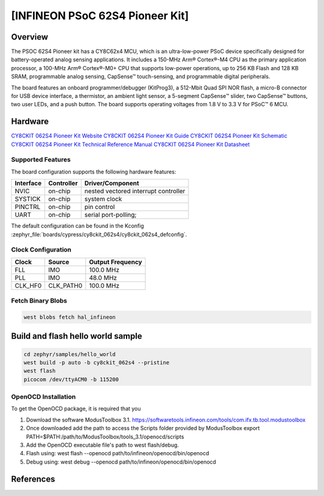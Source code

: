 .. _cy8ckit_062s4:

[INFINEON PSoC 62S4 Pioneer Kit]
################################

Overview
********
The PSOC 62S4 Pioneer kit has a CY8C62x4 MCU, which is an ultra-low-power PSoC device specifically designed for battery-operated analog
sensing applications. It includes a 150-MHz Arm® Cortex®-M4 CPU as the primary application processor, a 100-MHz Arm® Cortex®-M0+ CPU that
supports low-power operations, up to 256 KB Flash and 128 KB SRAM, programmable analog sensing,
CapSense™ touch-sensing, and programmable digital peripherals.

The board features an onboard
programmer/debugger (KitProg3), a 512-Mbit Quad SPI NOR flash, a micro-B connector for USB device
interface, a thermistor, an ambient light sensor, a 5-segment CapSense™ slider, two CapSense™ buttons, two
user LEDs, and a push button. The board supports operating voltages from 1.8 V to 3.3 V for PSoC™ 6 MCU.

.. figure::img/cy8ckit_062s4.png
   :width: 800px
   :align: center
   :alt: Board Name

   Board Name (Credit: <owner>)

Hardware
********

`CY8CKIT 062S4 Pioneer Kit Website`_
`CY8CKIT 062S4 Pioneer Kit Guide`_
`CY8CKIT 062S4 Pioneer Kit Schematic`_
`CY8CKIT 062S4 Pioneer Kit Technical Reference Manual`_
`CY8CKIT 062S4 Pioneer Kit Datasheet`_

Supported Features
==================

The board configuration supports the following hardware features:

+-----------+------------+-----------------------+
| Interface | Controller | Driver/Component      |
+===========+============+=======================+
| NVIC      | on-chip    | nested vectored       |
|           |            | interrupt controller  |
+-----------+------------+-----------------------+
| SYSTICK   | on-chip    | system clock          |
+-----------+------------+-----------------------+
| PINCTRL   | on-chip    | pin control           |
+-----------+------------+-----------------------+
| UART      | on-chip    | serial port-polling;  |
+-----------+------------+-----------------------+

The default configuration can be found in the Kconfig
:zephyr_file:`boards/cypress/cy8ckit_062s4/cy8ckit_062s4_defconfig`.

Clock Configuration
===================

+-----------+------------+-----------------------+
| Clock     | Source     | Output Frequency      |
+===========+============+=======================+
| FLL       | IMO        | 100.0 MHz             |
+-----------+------------+-----------------------+
| PLL       | IMO        | 48.0 MHz              |
+-----------+------------+-----------------------+
| CLK_HF0   | CLK_PATH0  | 100.0 MHz             |
+-----------+------------+-----------------------+

Fetch Binary Blobs
==================

.. code-block:: console

   west blobs fetch hal_infineon


Build and flash hello world sample
**********************************


.. code-block:: console

   cd zephyr/samples/hello_world
   west build -p auto -b cy8ckit_062s4 --pristine
   west flash
   picocom /dev/ttyACM0 -b 115200

OpenOCD Installation
====================

To get the OpenOCD package, it is required that you

1. Download the software ModusToolbox 3.1. https://softwaretools.infineon.com/tools/com.ifx.tb.tool.modustoolbox
2. Once downloaded add the path to access the Scripts folder provided by ModusToolbox
   export PATH=$PATH:/path/to/ModusToolbox/tools_3.1/openocd/scripts
3. Add the OpenOCD executable file's path to west flash/debug.
4. Flash using: west flash --openocd path/to/infineon/openocd/bin/openocd
5. Debug using: west debug --openocd path/to/infineon/openocd/bin/openocd

References
**********

.. _CY8CKIT 062S4 Pioneer Kit Guide:
    https://www.infineon.com/dgdl/Infineon-CY8CKIT_062S4_PSoC62S4_pioneer_kit_guide-UserManual-v01_00-EN.pdf?fileId=8ac78c8c7e7124d1017e962f98992207

.. _CY8CKIT 062S4 Pioneer Kit Website:
    https://www.infineon.com/cms/en/product/evaluation-boards/cy8ckit-062s4/?redirId=VL1508&utm_medium=referral&utm_source=cypress&utm_campaign=202110_globe_en_all_integration-dev_kit

.. _CY8CKIT 062S4 Pioneer Kit Schematic:
    https://www.infineon.com/dgdl/Infineon-CY8CKIT-062S4_PSoC_62S4_Pioneer_Kit_Schematic-PCBDesignData-v01_00-EN.pdf?fileId=8ac78c8c7d710014017d7153484d2081

.. _CY8CKIT 062S4 Pioneer Kit Technical Reference Manual:
    https://www.infineon.com/dgdl/Infineon-PSOC_6_MCU_CY8C61X4CY8C62X4_REGISTERS_TECHNICAL_REFERENCE_MANUAL_(TRM)_PSOC_61_PSOC_62_MCU-AdditionalTechnicalInformation-v03_00-EN.pdf?fileId=8ac78c8c7d0d8da4017d0fb34f0627a7

.. _CY8CKIT 062S4 Pioneer Kit Datasheet:
   https://www.infineon.com/dgdl/Infineon-PSoC_6_MCU_CY8C62X4-DataSheet-v12_00-EN.pdf?fileId=8ac78c8c7ddc01d7017ddd026d585901
